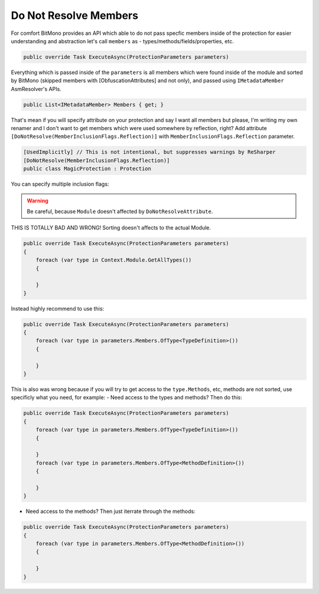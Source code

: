 Do Not Resolve Members
======================

For comfort BitMono provides an API which able to do not pass specfic members inside of the protection for easier understanding and abstraction let's call ``members`` as - types/methods/fields/properties, etc.


.. code-block:: csharp
    
	public override Task ExecuteAsync(ProtectionParameters parameters)


Everything which is passed inside of the ``parameters`` is all members which were found inside of the module and sorted by BitMono (skipped members with [ObfuscationAttributes] and not only), and passed using ``IMetadataMember`` AsmResolver's APIs.


.. code-block:: csharp
    
    public List<IMetadataMember> Members { get; }


That's mean if you will specify attribute on your protection and say I want all members but please, I'm writing my own renamer and I don't want to get members which were used somewhere by reflection, right?
Add attribute ``[DoNotResolve(MemberInclusionFlags.Reflection)]`` with ``MemberInclusionFlags.Reflection`` parameter.


.. code-block:: csharp
    
	[UsedImplicitly] // This is not intentional, but suppresses warnings by ReSharper
	[DoNotResolve(MemberInclusionFlags.Reflection)]
	public class MagicProtection : Protection



You can specify multiple inclusion flags:
    
    
.. code-block:: csharp
	[UsedImplicitly]
	[DoNotResolve(MemberInclusionFlags.SpecialRuntime | MemberInclusionFlags.Reflection)]
	public class MagicProtection : Protection


.. warning::

    Be careful, because ``Module`` doesn't affected by ``DoNotResolveAttribute``.


THIS IS TOTALLY BAD AND WRONG! Sorting doesn't affects to the actual Module.


.. code-block:: csharp
    
    public override Task ExecuteAsync(ProtectionParameters parameters)
    {
        foreach (var type in Context.Module.GetAllTypes())
        {
    
        }
    }



Instead highly recommend to use this:


.. code-block:: csharp

    public override Task ExecuteAsync(ProtectionParameters parameters)
    {
        foreach (var type in parameters.Members.OfType<TypeDefinition>())
        {
    
        }
    }


This is also was wrong because if you will try to get access to the ``type.Methods``, etc, methods are not sorted, use specificly what you need, for example:
- Need access to the types and methods? Then do this:


.. code-block:: csharp

    public override Task ExecuteAsync(ProtectionParameters parameters)
    {
        foreach (var type in parameters.Members.OfType<TypeDefinition>())
        {
    
        }
        foreach (var type in parameters.Members.OfType<MethodDefinition>())
        {
    
        }
    }


- Need access to the methods? Then just iterrate through the methods:


.. code-block:: csharp

    public override Task ExecuteAsync(ProtectionParameters parameters)
    {
        foreach (var type in parameters.Members.OfType<MethodDefinition>())
        {
    
        }
    }